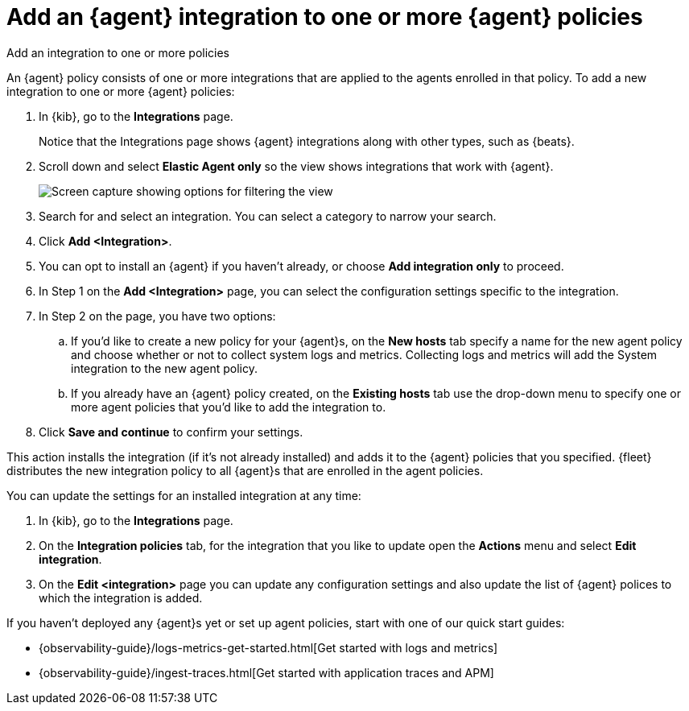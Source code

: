 [[add-integration-to-policy]]
= Add an {agent} integration to one or more {agent} policies

++++
<titleabbrev>Add an integration to one or more policies</titleabbrev>
++++

An {agent} policy consists of one or more integrations that are applied to the agents enrolled in that policy.
To add a new integration to one or more {agent} policies:

. In {kib}, go to the **Integrations** page.
+
Notice that the Integrations page shows {agent} integrations along with other
types, such as {beats}.
// lint ignore elastic-agent
. Scroll down and select **Elastic Agent only** so the view shows
integrations that work with {agent}.
+
[role="screenshot"]
image::images/unified-view-selector.png[Screen capture showing options for filtering the view]
. Search for and select an integration. You can select a category to narrow your search.
. Click **Add <Integration>**.
. You can opt to install an {agent} if you haven't already, or choose **Add integration only** to proceed.
. In Step 1 on the **Add <Integration>** page, you can select the configuration settings specific to the integration.
. In Step 2 on the page, you have two options:
.. If you'd like to create a new policy for your {agent}s, on the **New hosts** tab specify a name for the new agent policy and choose whether or not to collect system logs and metrics.
Collecting logs and metrics will add the System integration to the new agent policy.
.. If you already have an {agent} policy created, on the **Existing hosts** tab use the drop-down menu to specify one or more agent policies that you'd like to add the integration to.
. Click **Save and continue** to confirm your settings.

This action installs the integration (if it's not already installed) and adds it to the {agent} policies that you specified. 
{fleet} distributes the new integration policy to all {agent}s that are enrolled in the agent policies.

You can update the settings for an installed integration at any time:

. In {kib}, go to the **Integrations** page.
. On the **Integration policies** tab, for the integration that you like to update open the **Actions** menu and select **Edit integration**.
. On the **Edit <integration>** page you can update any configuration settings and also update the list of {agent} polices to which the integration is added.

If you haven't deployed any {agent}s yet or set up agent policies, start with
one of our quick start guides:

* {observability-guide}/logs-metrics-get-started.html[Get started with logs and metrics]
* {observability-guide}/ingest-traces.html[Get started with application traces and APM]
